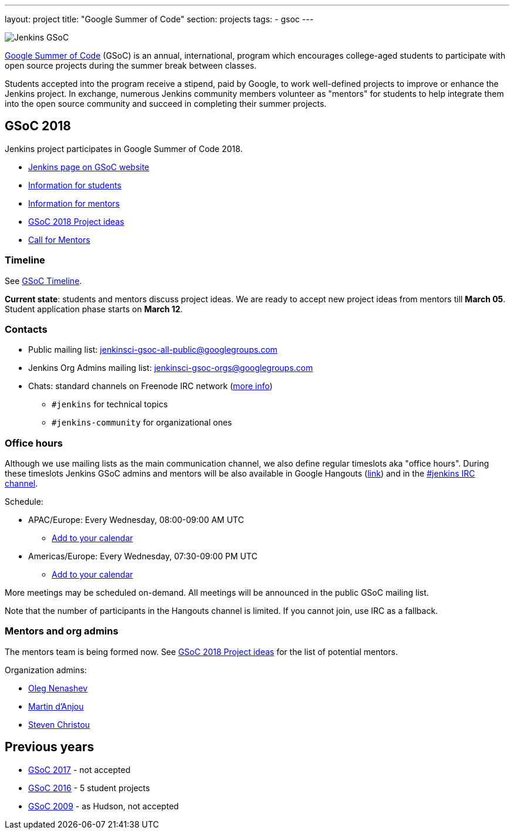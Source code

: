 ---
layout: project
title: "Google Summer of Code"
section: projects
tags:
- gsoc
---

image:/images/gsoc/jenkins-gsoc-logo_small.png[Jenkins GSoC, role=center, float=right]

link:https://developers.google.com/open-source/gsoc/[Google Summer of Code]
(GSoC) is an annual, international, program which encourages
college-aged students to participate with open source projects during the summer
break between classes. 

Students accepted into the program receive a stipend,
paid by Google, to work well-defined projects to improve or enhance the Jenkins
project. 
In exchange, numerous Jenkins community members volunteer as "mentors"
for students to help integrate them into the open source community and succeed
in completing their summer projects.

== GSoC 2018

Jenkins project participates in Google Summer of Code 2018.

* link:https://summerofcode.withgoogle.com/organizations/5572716199936000/[Jenkins page on GSoC website]
* link:/projects/gsoc/students[Information for students]
* link:/projects/gsoc/mentors[Information for mentors]
* link:/projects/gsoc/gsoc2018-project-ideas[GSoC 2018 Project ideas]
* link:/blog/2018/01/06/gsoc2018-call-for-mentors[Call for Mentors]

=== Timeline

See link:https://developers.google.com/open-source/gsoc/timeline[GSoC Timeline].

**Current state**: students and mentors discuss project ideas.
We are ready to accept new project ideas from mentors till **March 05**.
Student application phase starts on **March 12**.

=== Contacts

* Public mailing list: link:https://groups.google.com/forum/#!forum/jenkinsci-gsoc-all-public[jenkinsci-gsoc-all-public@googlegroups.com]
* Jenkins Org Admins mailing list: jenkinsci-gsoc-orgs@googlegroups.com
* Chats: standard channels on Freenode IRC network (link:/chat/[more info])
** `#jenkins` for technical topics
** `#jenkins-community` for organizational ones

=== Office hours

Although we use mailing lists as the main communication channel,
we also define regular timeslots aka "office hours".
During these timeslots Jenkins GSoC admins and mentors will be also available
in Google Hangouts (https://jenkins.io/hangout[link]) and in the link:/chat[#jenkins IRC channel].

Schedule:

* APAC/Europe: Every Wednesday, 08:00-09:00 AM UTC
** link:https://calendar.google.com/event?action=TEMPLATE&tmeid=MHBmazVubGc3MTN1N3VtMXI0cGV1dnJibXJfMjAxODAyMjhUMDgwMDAwWiBvLnYubmVuYXNoZXZAbQ&tmsrc=o.v.nenashev%40gmail.com&scp=ALL[Add to your calendar]
* Americas/Europe: Every Wednesday, 07:30-09:00 PM UTC
** link:https://calendar.google.com/event?action=TEMPLATE&tmeid=M2FrZjhjOTM3Y2diajhlOWg5YnE5YmcwbmJfMjAxODAzMDdUMTkzMDAwWiBvLnYubmVuYXNoZXZAbQ&tmsrc=o.v.nenashev%40gmail.com&scp=ALL[Add to your calendar]

More meetings may be scheduled on-demand.
All meetings will be announced in the public GSoC mailing list.

Note that the number of participants in the Hangouts channel is limited.
If you cannot join, use IRC as a fallback.

=== Mentors and org admins

The mentors team is being formed now.
See link:/projects/gsoc/gsoc2018-project-ideas[GSoC 2018 Project ideas] for the list of potential mentors.

Organization admins:

* link:https://github.com/oleg-nenashev/[Oleg Nenashev]
* link:https://github.com/martinda[Martin d'Anjou]
* link:https://github.com/christ66[Steven Christou]

== Previous years

* link:/projects/gsoc/gsoc2017[GSoC 2017] - not accepted
* link:/projects/gsoc/gsoc2016[GSoC 2016] - 5 student projects
* link:https://wiki.jenkins.io/display/JENKINS/Google+Summer+of+Code+2009[GSoC 2009] - as Hudson, not accepted

